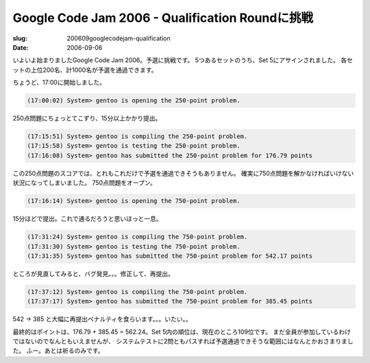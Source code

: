 .. -*- mode: rst; coding: utf-8 -*-

================================================
Google Code Jam 2006 - Qualification Roundに挑戦
================================================

:slug: 200609googlecodejam-qualification
:date: 2006-09-06

.. meta::
  :edituri: http://www.blogger.com/feeds/15880554/posts/default/115753479102669641
  :published: 2006-09-06T18:30:00+09:00

いよいよ始まりましたGoogle Code Jam 2006。予選に挑戦です。
5つあるセットのうち、Set 5にアサインされました。
各セットの上位200名、計1000名が予選を通過できます。

ちょうど、17:00に開始しました。 

.. code-block:: java

  (17:00:02) System> gentoo is opening the 250-point problem.

250点問題にちょっとてこずり、15分以上かかり提出。 

.. code-block:: java

  (17:15:51) System> gentoo is compiling the 250-point problem.
  (17:15:58) System> gentoo is testing the 250-point problem.
  (17:16:08) System> gentoo has submitted the 250-point problem for 176.79 points

この250点問題のスコアでは、とれもこれだけで予選を通過できそうもありません。
確実に750点問題を解かなければいけない状況になってしまいました。
750点問題をオープン。 

.. code-block:: java

  (17:16:14) System> gentoo is opening the 750-point problem.

15分ほどで提出。これで通るだろうと思いほっと一息。 

.. code-block:: java

  (17:31:24) System> gentoo is compiling the 750-point problem.
  (17:31:30) System> gentoo is testing the 750-point problem.
  (17:31:35) System> gentoo has submitted the 750-point problem for 542.17 points

ところが見直してみると、バグ発見。。。修正して、再提出。 

.. code-block:: java

  (17:37:12) System> gentoo is compiling the 750-point problem.
  (17:37:17) System> gentoo has submitted the 750-point problem for 385.45 points


542 -> 385 と大幅に再提出ペナルティを食らいます。。。いたい。。

最終的はポイントは、176.79 + 385.45 = 562.24。Set 5内の順位は、現在のところ109位です。
まだ全員が参加しているわけではないのでなんともいえませんが、
システムテストに2問ともパスすれば予選通過できそうな範囲にはなんとかおさまりました。
ふー。あとは祈るのみです。
